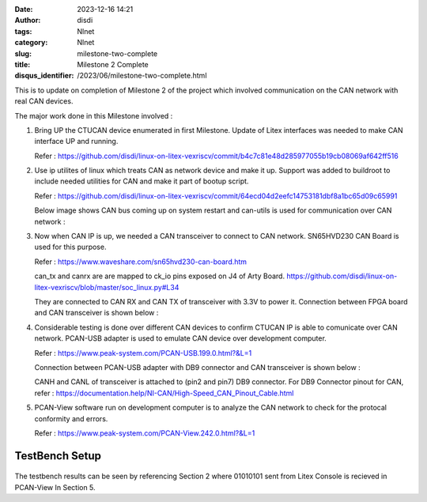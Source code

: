 :date: 2023-12-16 14:21
:author: disdi
:tags: Nlnet
:category: Nlnet
:slug: milestone-two-complete
:title: Milestone 2 Complete
:disqus_identifier: /2023/06/milestone-two-complete.html


This is to update on completion of Milestone 2 of the project which involved communication on the CAN network with real CAN devices.

The major work done in this Milestone involved :

1. Bring UP the CTUCAN device enumerated in first Milestone. 
   Update of Litex interfaces was needed to make CAN interface UP and running.

   Refer : https://github.com/disdi/linux-on-litex-vexriscv/commit/b4c7c81e48d285977055b19cb08069af642ff516

2. Use ip utilites of linux which treats CAN as network device and make it up.
   Support was added to buildroot to include needed utilities for CAN and make it part of bootup script.

   Refer : https://github.com/disdi/linux-on-litex-vexriscv/commit/64ecd04d2eefc14753181dbf8a1bc65d09c65991

   Below image shows CAN bus coming up on system restart and can-utils is used for communication over CAN network :

   |Image|

3. Now when CAN IP is up, we needed a CAN transceiver to connect to CAN network. SN65HVD230 CAN Board is used for this purpose.

   |Image6|
   
   Refer : https://www.waveshare.com/sn65hvd230-can-board.htm

   can_tx and canrx are are mapped to ck_io pins exposed on J4 of Arty Board.
   https://github.com/disdi/linux-on-litex-vexriscv/blob/master/soc_linux.py#L34

   They are connected to CAN RX and CAN TX of transceiver with 3.3V to power it. Connection between FPGA board and CAN transceiver is shown below :

   |Image2| 

4. Considerable testing is done over different CAN devices to confirm CTUCAN IP is able to comunicate over CAN network.
   PCAN-USB adapter is used to emulate CAN device over development computer.

   Refer : https://www.peak-system.com/PCAN-USB.199.0.html?&L=1

   Connection between PCAN-USB adapter with DB9 connector and CAN transceiver is shown below :

   |Image3|

   CANH and CANL of transceiver is attached to (pin2 and pin7) DB9 connector. For DB9 Connector pinout for CAN, refer : https://documentation.help/NI-CAN/High-Speed_CAN_Pinout_Cable.html

5. PCAN-View software run on development computer is to analyze the CAN network to check for the protocal conformity and errors.

   Refer : https://www.peak-system.com/PCAN-View.242.0.html?&L=1

   |Image4|

   
TestBench Setup
===============

   |Image5|


The testbench results can be seen by referencing Section 2 where 01010101 sent from Litex Console is recieved in PCAN-View In Section 5.


.. |Image| image:: /assets/images/litex-can.png
   :target: /assets/images/litex-can.png

.. |Image2| image:: /assets/images/fpga-traceiver.jpeg
   :target: /assets/images/fpga-traceiver.jpeg   

.. |Image3| image:: /assets/images/tranciever-Pcanusb.jpeg
   :target: /assets/images/tranciever-Pcanusb.jpeg   

.. |Image4| image:: /assets/images/pcan-trace.jpeg
   :target: /assets/images/pcan-trace.jpeg

.. |Image5| image:: /assets/images/can_testbench.png
   :target: /assets/images/can_testbench.png

.. |Image6| image:: /assets/images/SN65HVD230-CAN-Board-2.jpg
   :target: /assets/images/SN65HVD230-CAN-Board-2.jpg